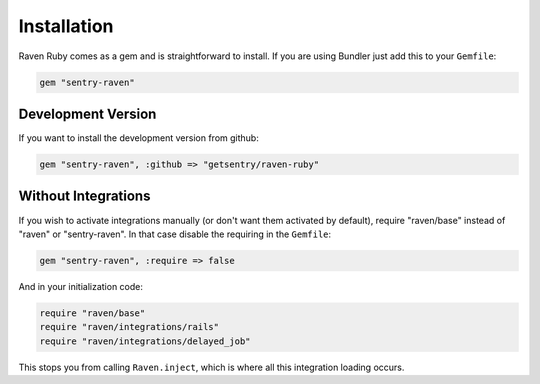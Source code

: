 Installation
============

Raven Ruby comes as a gem and is straightforward to install.  If you are
using Bundler just add this to your ``Gemfile``:

.. sourcecode:: ruby

    gem "sentry-raven"

Development Version
-------------------

If you want to install the development version from github:

.. sourcecode:: ruby

    gem "sentry-raven", :github => "getsentry/raven-ruby"

Without Integrations
--------------------

If you wish to activate integrations manually (or don't want them
activated by default), require "raven/base" instead of "raven" or
"sentry-raven".  In that case disable the requiring in the ``Gemfile``:

.. sourcecode:: ruby

    gem "sentry-raven", :require => false

And in your initialization code:

.. sourcecode:: ruby

    require "raven/base"
    require "raven/integrations/rails"
    require "raven/integrations/delayed_job"

This stops you from calling ``Raven.inject``, which is where all this
integration loading occurs.
